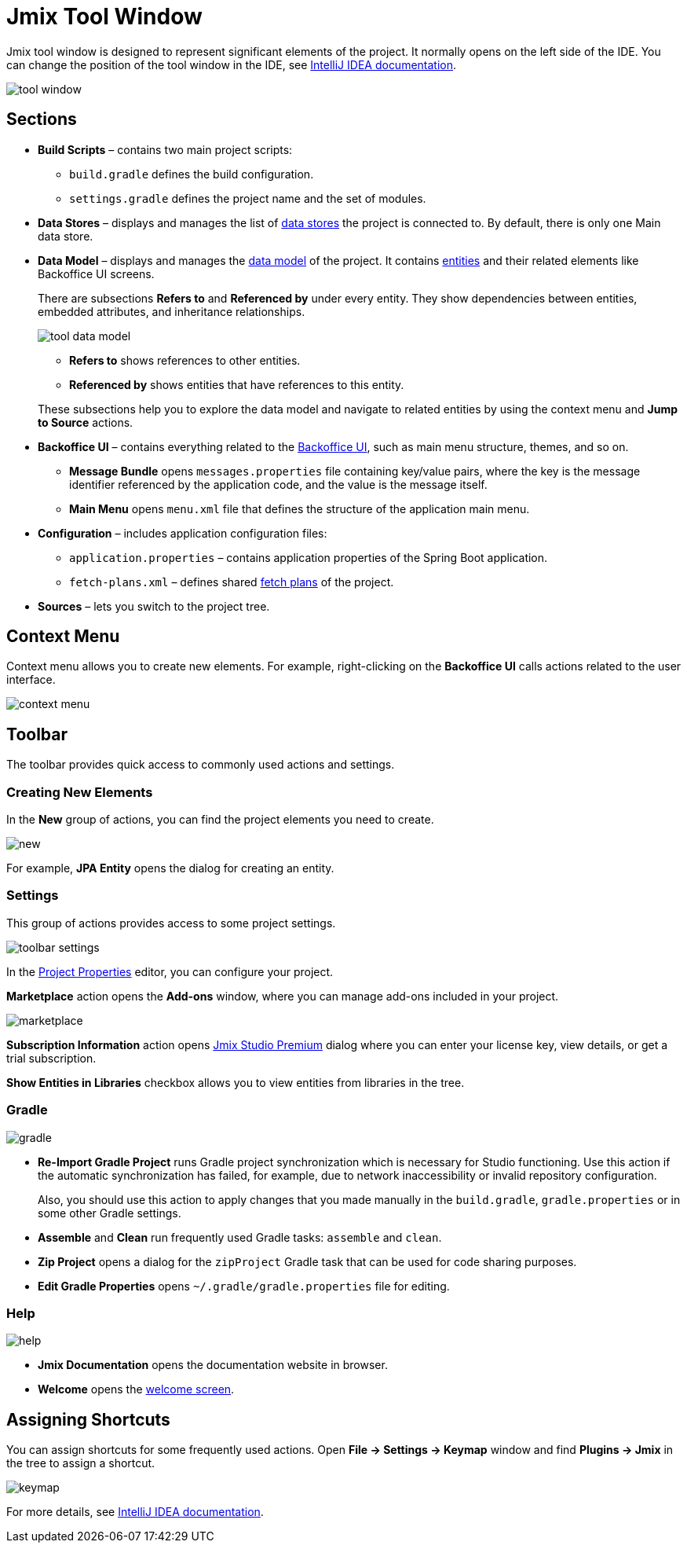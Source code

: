 = Jmix Tool Window

Jmix tool window is designed to represent significant elements of the project. It normally opens on the left side of the IDE. You can change the position of the tool window in the IDE, see https://www.jetbrains.com/help/idea/manipulating-the-tool-windows.html[IntelliJ IDEA documentation^].

image::tool-window.png[align="center"]

== Sections

* *Build Scripts* – contains two main project scripts:
** `build.gradle` defines the build configuration.
** `settings.gradle` defines the project name and the set of modules.
* *Data Stores* – displays and manages the list of xref:data-model:data-stores.adoc[data stores] the project is connected to. By default, there is only one Main data store.
* *Data Model* – displays and manages the xref:data-model:index.adoc[data model] of the project. It contains xref:data-model:entities.adoc[entities] and their related elements like Backoffice UI screens.
+
There are subsections *Refers to* and *Referenced by* under every entity. They show dependencies between entities, embedded attributes, and inheritance relationships.
+
image::tool-data-model.png[align="center"]
+
--
** *Refers to* shows references to other entities.
** *Referenced by* shows entities that have references to this entity.
--
+
These subsections help you to explore the data model and navigate to related entities by using the context menu and *Jump to Source* actions.
+
* *Backoffice UI* – contains everything related to the xref:backoffice-ui:index.adoc[Backoffice UI], such as main menu structure, themes, and so on.
** *Message Bundle* opens `messages.properties` file containing key/value pairs, where the key is the message identifier referenced by the application code, and the value is the message itself.
** *Main Menu* opens `menu.xml` file that defines the structure of the application main menu. 
* *Configuration* – includes application configuration files:
** `application.properties` – contains application properties of the Spring Boot application.
** `fetch-plans.xml` – defines shared xref:data-access:fetching.adoc[fetch plans] of the project.
* *Sources* – lets you switch to the project tree.

== Context Menu

Context menu allows you to create new elements. For example, right-clicking on the *Backoffice UI* calls actions related to the user interface.

image::context-menu.png[align="center"]

== Toolbar

The toolbar provides quick access to commonly used actions and settings.

=== Creating New Elements

In the *New* group of actions, you can find the project elements you need to create.

image::new.png[align="center"]

For example, *JPA Entity* opens the dialog for creating an entity.

=== Settings

This group of actions provides access to some project settings.

image::toolbar-settings.png[align="center"]

In the xref:studio:project-properties.adoc[Project Properties] editor, you can configure your project.

*Marketplace* action opens the *Add-ons* window, where you can manage add-ons included in your project.

image::marketplace.png[align="center"]

*Subscription Information* action opens xref:studio:subscription.adoc[Jmix Studio Premium] dialog where you can enter your license key, view details, or get a trial subscription.

*Show Entities in Libraries* checkbox allows you to view entities from libraries in the tree.

=== Gradle

image::gradle.png[align="center"]

* *Re-Import Gradle Project* runs Gradle project synchronization which is necessary for Studio functioning. Use this action if the automatic synchronization has failed, for example, due to network inaccessibility or invalid repository configuration.
+
Also, you should use this action to apply changes that you made manually in the `build.gradle`, `gradle.properties` or in some other Gradle settings. 
+
* *Assemble* and *Clean* run frequently used Gradle tasks: `assemble` and `clean`.
* *Zip Project* opens a dialog for the `zipProject` Gradle task that can be used for code sharing purposes.
* *Edit Gradle Properties* opens `~/.gradle/gradle.properties` file for editing.

=== Help

image::help.png[align="center"]

* *Jmix Documentation* opens the documentation website in browser.
* *Welcome* opens the xref:studio:welcome.adoc[welcome screen].

== Assigning Shortcuts

You can assign shortcuts for some frequently used actions. Open *File -> Settings -> Keymap* window and find *Plugins -> Jmix* in the tree to assign a shortcut.

image::keymap.png[align="center"]

For more details, see https://www.jetbrains.com/help/idea/configuring-keyboard-and-mouse-shortcuts.html[IntelliJ IDEA documentation^].

